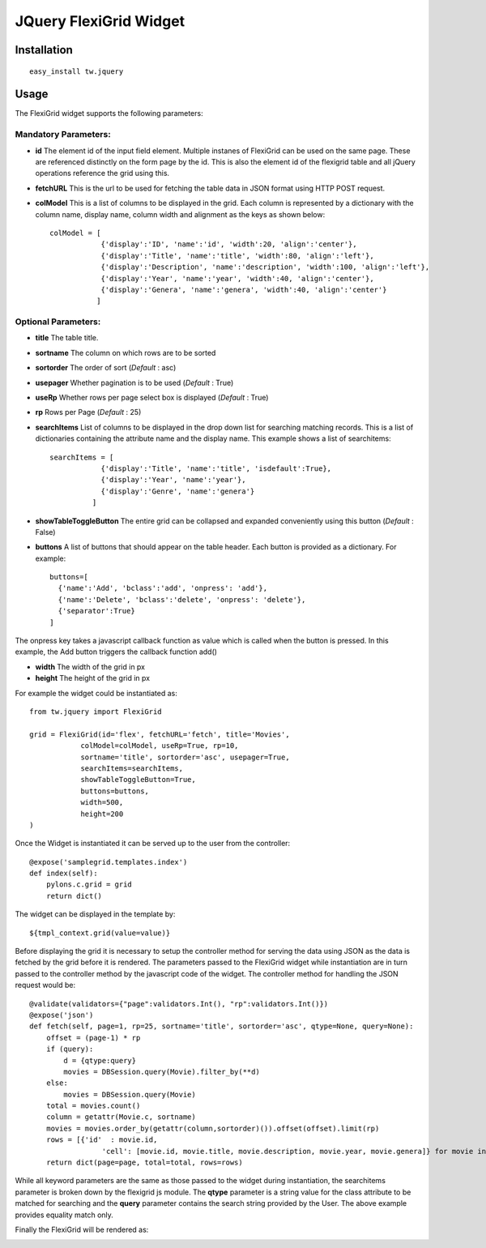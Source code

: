 

JQuery FlexiGrid Widget
==========================


Installation
------------

::
  
  easy_install tw.jquery


Usage
-----

The FlexiGrid widget supports the following parameters:

Mandatory Parameters:
~~~~~~~~~~~~~~~~~~~~~
* **id** The element id of the input field element. Multiple instanes of FlexiGrid can be used on the same page. These are referenced distinctly on the form page by the id.  This is also the element id of the flexigrid table and all jQuery operations reference the grid using this.
* **fetchURL** This is the url to be used for fetching the table data in JSON format using HTTP POST request.
* **colModel** This is a list of columns to be displayed in the grid. Each column is represented by a dictionary with the column name, display name, column width and alignment as the keys as shown below::

    colModel = [
                {'display':'ID', 'name':'id', 'width':20, 'align':'center'},
                {'display':'Title', 'name':'title', 'width':80, 'align':'left'},
                {'display':'Description', 'name':'description', 'width':100, 'align':'left'},
                {'display':'Year', 'name':'year', 'width':40, 'align':'center'},
                {'display':'Genera', 'name':'genera', 'width':40, 'align':'center'}
               ]


Optional Parameters:
~~~~~~~~~~~~~~~~~~~~
* **title** The table title.
* **sortname** The column on which rows are to be sorted
* **sortorder** The order of sort (*Default* : asc)
* **usepager** Whether pagination is to be used (*Default* : True)
* **useRp** Whether rows per page select box is displayed (*Default* : True)
* **rp** Rows per Page (*Default* : 25)
* **searchItems** List of columns to be displayed in the drop down list for searching matching records. This is a list of dictionaries containing the attribute name and the display name. This example shows a list of searchitems::

    searchItems = [
                {'display':'Title', 'name':'title', 'isdefault':True},
                {'display':'Year', 'name':'year'},
                {'display':'Genre', 'name':'genera'}
              ]

* **showTableToggleButton** The entire grid can be collapsed and expanded conveniently using this button (*Default* : False)
* **buttons** A list of buttons that should appear on the table header. Each button is provided as a dictionary. For example::

    buttons=[
      {'name':'Add', 'bclass':'add', 'onpress': 'add'},
      {'name':'Delete', 'bclass':'delete', 'onpress': 'delete'},
      {'separator':True}
    ]

The onpress key takes a javascript callback function as value which is called when the button is pressed. In this example, the Add button triggers the callback function add()

* **width** The width of the grid in px
* **height** The height of the grid in px

For example the widget could be instantiated as::

    from tw.jquery import FlexiGrid

    grid = FlexiGrid(id='flex', fetchURL='fetch', title='Movies',
                colModel=colModel, useRp=True, rp=10,
                sortname='title', sortorder='asc', usepager=True,
                searchItems=searchItems,
                showTableToggleButton=True,
                buttons=buttons,
                width=500,
                height=200
    )

Once the Widget is instantiated it can be served up to the user from the controller::

    @expose('samplegrid.templates.index')
    def index(self):
        pylons.c.grid = grid
        return dict()

The widget can be displayed in the template by::

   ${tmpl_context.grid(value=value)}

Before displaying the grid it is necessary to setup the controller method for serving the data using JSON as the data is fetched by the grid before it is rendered. The parameters passed to the FlexiGrid widget while instantiation are in turn passed to the controller method by the javascript code of the widget. The controller method for handling the JSON request would be::

    @validate(validators={"page":validators.Int(), "rp":validators.Int()})
    @expose('json')
    def fetch(self, page=1, rp=25, sortname='title', sortorder='asc', qtype=None, query=None):
        offset = (page-1) * rp
        if (query):
            d = {qtype:query}
            movies = DBSession.query(Movie).filter_by(**d)
        else:
            movies = DBSession.query(Movie)
        total = movies.count()
        column = getattr(Movie.c, sortname)
        movies = movies.order_by(getattr(column,sortorder)()).offset(offset).limit(rp)
        rows = [{'id'  : movie.id,
                     'cell': [movie.id, movie.title, movie.description, movie.year, movie.genera]} for movie in movies]
        return dict(page=page, total=total, rows=rows)

While all keyword parameters are the same as those passed to the widget during instantiation, the searchitems parameter is broken down by the flexigrid js module. The **qtype** parameter is a string value for the class attribute to be matched for searching and the **query** parameter contains the search string provided by the User. The above example provides equality match only.

Finally the FlexiGrid will be rendered as:

.. image:: http://docs.turbogears.org/2.0/RoughDocs/ToscaWidgets/Cookbook/FlexiGrid?action=AttachFile&do=get&target=flexigrid.png
    :alt: example FlexiGrid Field
